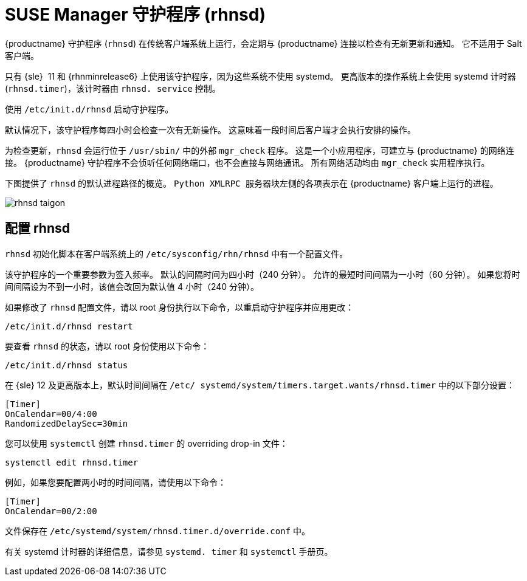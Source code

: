 [[contact-methods-rhnsd]]
= SUSE Manager 守护程序 (rhnsd)


{productname} 守护程序 ([command]``rhnsd``) 在传统客户端系统上运行，会定期与 {productname} 连接以检查有无新更新和通知。 它不适用于 Salt 客户端。

只有 {sle}{nbsp} 11 和 {rhnminrelease6} 上使用该守护程序，因为这些系统不使用 systemd。 更高版本的操作系统上会使用 systemd 计时器 ([systemitem]``rhnsd.timer``)，该计时器由 [systemitem]``rhnsd. service`` 控制。

使用 [command]``/etc/init.d/rhnsd`` 启动守护程序。

默认情况下，该守护程序每四小时会检查一次有无新操作。 这意味着一段时间后客户端才会执行安排的操作。

为检查更新，[systemitem]``rhnsd`` 会运行位于 [path]``/usr/sbin/`` 中的外部 [systemitem]``mgr_check`` 程序。 这是一个小应用程序，可建立与 {productname} 的网络连接。 {productname} 守护程序不会侦听任何网络端口，也不会直接与网络通讯。 所有网络活动均由 [systemitem]``mgr_check`` 实用程序执行。

下图提供了 [systemitem]``rhnsd`` 的默认进程路径的概览。 [systemitem]``Python XMLRPC 服务器``块左侧的各项表示在 {productname} 客户端上运行的进程。

image::rhnsd-taigon.png[scaledwidth=80]



== 配置 rhnsd

`rhnsd` 初始化脚本在客户端系统上的 [path]``/etc/sysconfig/rhn/rhnsd`` 中有一个配置文件。

该守护程序的一个重要参数为签入频率。 默认的间隔时间为四小时（240 分钟）。 允许的最短时间间隔为一小时（60 分钟）。 如果您将时间间隔设为不到一小时，该值会改回为默认值 4 小时（240 分钟）。

如果修改了 `rhnsd` 配置文件，请以 root 身份执行以下命令，以重启动守护程序并应用更改：
----
/etc/init.d/rhnsd restart
----

要查看 `rhnsd` 的状态，请以 root 身份使用以下命令：
----
/etc/init.d/rhnsd status
----

在 {sle}{nbsp}12 及更高版本上，默认时间间隔在 [path]``/etc/ systemd/system/timers.target.wants/rhnsd.timer`` 中的以下部分设置：

----
[Timer]
OnCalendar=00/4:00
RandomizedDelaySec=30min
----

您可以使用 [command]``systemctl`` 创建 [path]``rhnsd.timer`` 的 overriding drop-in 文件：

----
systemctl edit rhnsd.timer
----

例如，如果您要配置两小时的时间间隔，请使用以下命令：

----
[Timer]
OnCalendar=00/2:00
----

文件保存在 [path]``/etc/systemd/system/rhnsd.timer.d/override.conf`` 中。

有关 systemd 计时器的详细信息，请参见 [command]``systemd. timer`` 和 [command]``systemctl`` 手册页。
